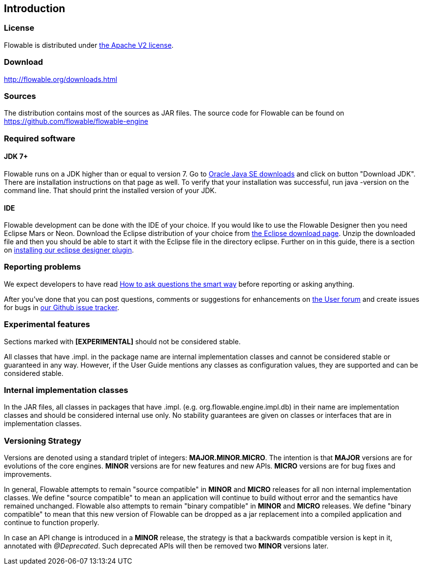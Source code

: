 
== Introduction

[[license]]

=== License

Flowable is distributed under link:$$http://www.apache.org/licenses/LICENSE-2.0.html$$[the Apache V2 license].

[[download]]

=== Download

link:$$http://flowable.org/downloads.html$$[http://flowable.org/downloads.html]

[[sources]]

=== Sources

The distribution contains most of the sources as JAR files. The source code for Flowable can be found on
  link:$$https://github.com/flowable/flowable-engine$$[https://github.com/flowable/flowable-engine]


[[required.software]]

=== Required software

==== JDK 7+

Flowable runs on a JDK higher than or equal to version 7.  Go to link:$$http://www.oracle.com/technetwork/java/javase/downloads/index.html$$[Oracle Java SE downloads] and click on button "Download JDK".  There are installation instructions on that page as well. To verify that your installation was successful, run +java -version+ on the command line.  That should print the installed version of your JDK.


==== IDE

Flowable development can be done with the IDE of your choice. If you would like to use the Flowable Designer then you need Eclipse Mars or Neon.
Download the Eclipse distribution of your choice from link:$$http://www.eclipse.org/downloads/$$[the Eclipse download page]. Unzip the downloaded file and then you should be able to start it with the Eclipse file in the directory +eclipse+.
Further on in this guide, there is a section on <<eclipseDesignerInstallation,installing our eclipse designer plugin>>.


[[reporting.problems]]

=== Reporting problems

We expect developers to have read link:$$http://www.catb.org/~esr/faqs/smart-questions.html$$[How to ask questions the smart way] before reporting or asking anything.


After you've done that you can post questions, comments or suggestions for enhancements on link:$$https://forum.flowable.org$$[the User forum] and create issues for bugs in link:$$https://github.com/flowable/flowable-engine/issues$$[our Github issue tracker].


[[experimental]]

=== Experimental features

Sections marked with *[EXPERIMENTAL]* should
  not be considered stable.


All classes that have +.impl.+ in the package name are internal implementation classes and cannot be considered stable or guaranteed in any way.  However, if the User Guide mentions any classes as configuration values, they are supported and can be considered stable.


[[internal]]

=== Internal implementation classes

In the JAR files, all classes in packages that have +.impl.+ (e.g. ++org.flowable.engine.impl.db++) in their name are implementation classes and should be considered internal use only. No stability guarantees are given on classes or interfaces that are in implementation classes.


=== Versioning Strategy

Versions are denoted using a standard triplet of integers: *MAJOR.MINOR.MICRO*. The intention is that *MAJOR* versions are for evolutions of the core engines. *MINOR* versions are for new features and new APIs. *MICRO* versions are for bug fixes and improvements.

In general, Flowable attempts to remain "source compatible" in *MINOR* and *MICRO* releases for all non internal implementation classes. We define "source compatible" to mean an application will continue to build without error and the semantics have remained unchanged. Flowable also attempts to remain "binary compatible" in *MINOR* and *MICRO* releases. We define "binary compatible" to mean that this new version of Flowable can be dropped as a jar replacement into a compiled application and continue to function properly.

In case an API change is introduced in a *MINOR* release, the strategy is that a backwards compatible version is kept in it, annotated with _@Deprecated_. Such deprecated APIs will then be removed two *MINOR* versions later.
